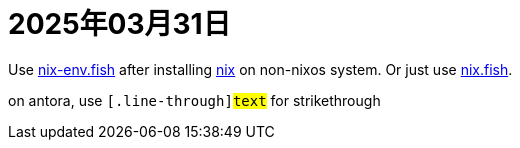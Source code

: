 = 2025年03月31日

Use https://github.com/lilyball/nix-env.fish[nix-env.fish] after installing xref:ROOT:nix.adoc[nix] on non-nixos system.
Or just use https://github.com/kidonng/nix.fish[nix.fish].

on antora, use `\[.line-through]#text#` for [.line-through]#strikethrough# 
